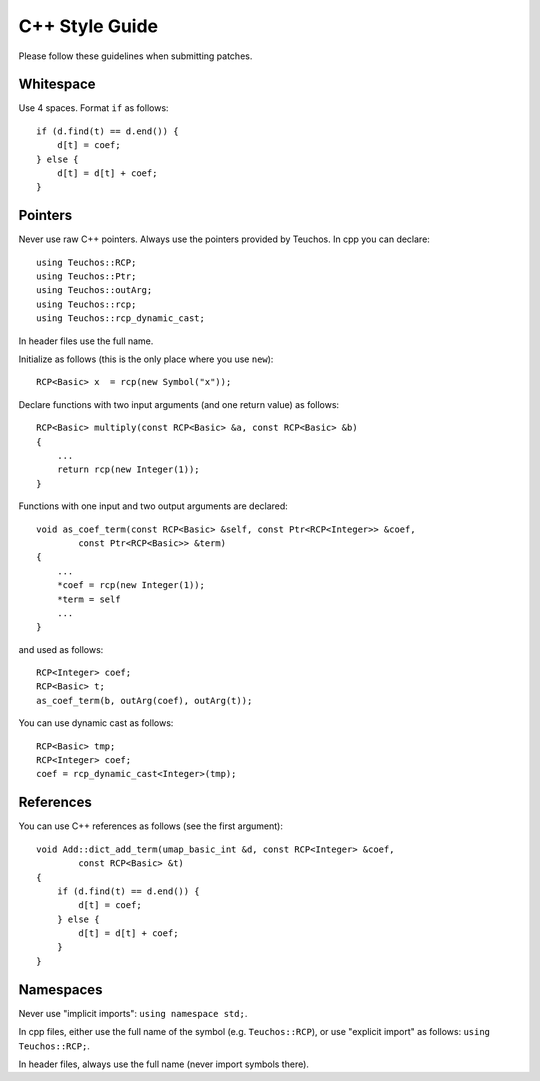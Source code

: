 ===============
C++ Style Guide
===============

Please follow these guidelines when submitting patches.

Whitespace
==========

Use 4 spaces. Format ``if`` as follows::

    if (d.find(t) == d.end()) {
        d[t] = coef;
    } else {
        d[t] = d[t] + coef;
    }

Pointers
========

Never use raw C++ pointers. Always use the pointers provided by Teuchos.
In cpp you can declare::

    using Teuchos::RCP;
    using Teuchos::Ptr;
    using Teuchos::outArg;
    using Teuchos::rcp;
    using Teuchos::rcp_dynamic_cast;

In header files use the full name.

Initialize as follows (this is the only place where you use ``new``)::

    RCP<Basic> x  = rcp(new Symbol("x"));

Declare functions with two input arguments (and one return value) as follows::

    RCP<Basic> multiply(const RCP<Basic> &a, const RCP<Basic> &b)
    {
        ...
        return rcp(new Integer(1));
    }

Functions with one input and two output arguments are declared::

    void as_coef_term(const RCP<Basic> &self, const Ptr<RCP<Integer>> &coef,
            const Ptr<RCP<Basic>> &term)
    {
        ...
        *coef = rcp(new Integer(1));
        *term = self
        ...
    }

and used as follows::

    RCP<Integer> coef;
    RCP<Basic> t;
    as_coef_term(b, outArg(coef), outArg(t));

You can use dynamic cast as follows::

    RCP<Basic> tmp;
    RCP<Integer> coef;
    coef = rcp_dynamic_cast<Integer>(tmp);


References
==========

You can use C++ references as follows (see the first argument)::

    void Add::dict_add_term(umap_basic_int &d, const RCP<Integer> &coef,
            const RCP<Basic> &t)
    {
        if (d.find(t) == d.end()) {
            d[t] = coef;
        } else {
            d[t] = d[t] + coef;
        }
    }



Namespaces
==========

Never use "implicit imports": ``using namespace std;``.

In cpp files, either use the full name of the symbol (e.g. ``Teuchos::RCP``),
or use "explicit import" as follows: ``using Teuchos::RCP;``.

In header files, always use the full name (never import symbols there).
